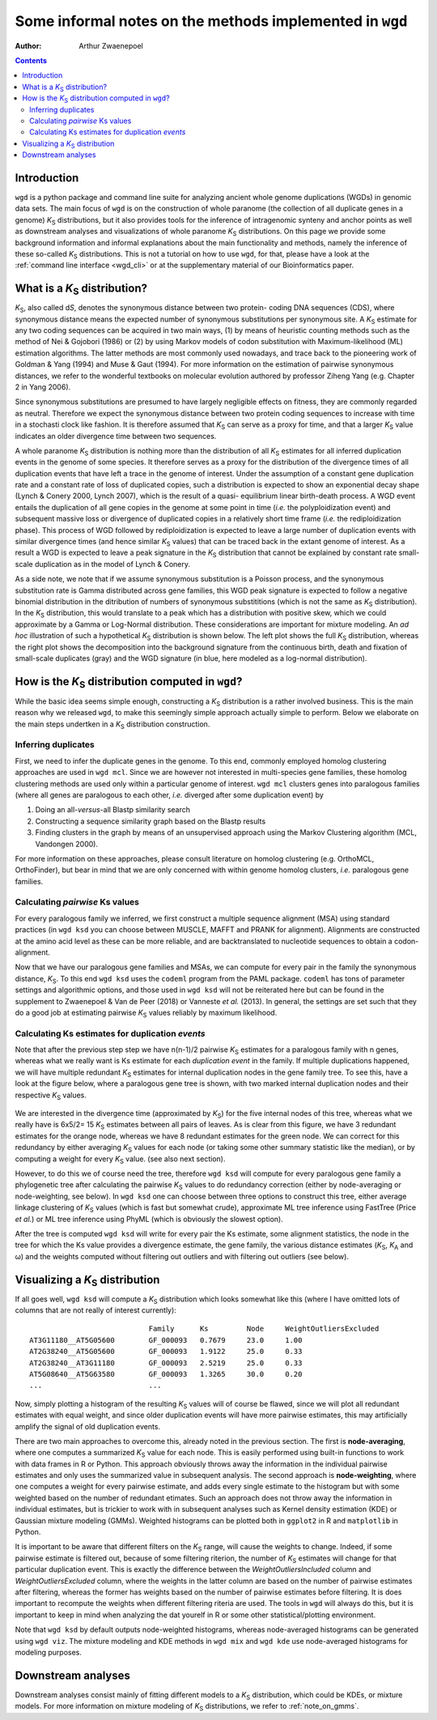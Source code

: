 .. _methods:

==========================================================
Some informal notes on the methods implemented in ``wgd``
==========================================================

:Author: Arthur Zwaenepoel

.. contents::
   :depth: 3
..

Introduction
============

``wgd`` is a python package and command line suite for analyzing ancient whole
genome duplications (WGDs) in genomic data sets. The main focus of ``wgd`` is
on the construction of whole paranome (the collection of all duplicate genes in
a genome) |Ks| distributions, but it also provides tools for the inference of
intragenomic synteny and anchor points as well as downstream analyses and
visualizations of whole paranome |Ks| distributions. On this page we provide
some background information and informal explanations about the main functionality
and methods, namely the inference of these so-called |Ks| distributions. This
is not a tutorial on how to use ``wgd``, for that, please have a look at the
:ref:`command line interface <wgd_cli>` or at the supplementary material of 
our Bioinformatics paper.

What is a |Ks| distribution?
==============================

|Ks|, also called d\ *S*, denotes the synonymous distance between two
protein- coding DNA sequences (CDS), where synonymous distance means the
expected number of synonymous substitutions per synonymous site. A
|Ks| estimate for any two coding sequences can be acquired in two main
ways, (1) by means of heuristic counting methods such as the method of
Nei & Gojobori (1986) or (2) by using Markov models of codon
substitution with Maximum-likelihood (ML) estimation algorithms. The
latter methods are most commonly used nowadays, and trace back to the
pioneering work of Goldman & Yang (1994) and Muse & Gaut (1994). For
more information on the estimation of pairwise synonymous distances, we
refer to the wonderful textbooks on molecular evolution authored by
professor Ziheng Yang (e.g. Chapter 2 in Yang 2006).

Since synonymous substitutions are presumed to have largely negligible
effects on fitness, they are commonly regarded as neutral. Therefore we
expect the synonymous distance between two protein coding sequences to
increase with time in a stochasti clock like fashion. It is therefore
assumed that |Ks| can serve as a proxy for time, and that a larger
|Ks| value indicates an older divergence time between two sequences.

A whole paranome |Ks| distribution is nothing more than the
distribution of all |Ks| estimates for all inferred duplication events
in the genome of some species. It therefore serves as a proxy for the
distribution of the divergence times of all duplication events that have
left a trace in the genome of interest. Under the assumption of a
constant gene duplication rate and a constant rate of loss of duplicated
copies, such a distribution is expected to show an exponential decay
shape (Lynch & Conery 2000, Lynch 2007), which is the result of a quasi-
equilibrium linear birth-death process. A WGD event entails the
duplication of all gene copies in the genome at some point in time
(*i.e.* the polyploidization event) and subsequent massive loss or
divergence of duplicated copies in a relatively short time frame (*i.e.*
the rediploidization phase). This process of WGD followed by
rediploidization is expected to leave a large number of duplication
events with similar divergence times (and hence similar |Ks| values)
that can be traced back in the extant genome of interest. As a result a
WGD is expected to leave a peak signature in the |Ks| distribution
that cannot be explained by constant rate small-scale duplication as in
the model of Lynch & Conery.

As a side note, we note that if we assume synonymous substitution is a Poisson
process, and the synonymous substitution rate is Gamma distributed across gene
families, this WGD peak signature is expected to follow a negative binomial
distribution in the ditribution of numbers of synonymous substititions (which
is not the same as |Ks| distribution).  In the |Ks| distribution, this would
translate to a peak which has a distribution with positive skew, which we could
approximate by a Gamma or Log-Normal distribution. These considerations are
important for mixture modeling. An *ad hoc* illustration of such a hypothetical
|Ks| distribution is shown below. The left plot shows the full |Ks| distribution,
whereas the right plot shows the decomposition into the background signature from
the continuous birth, death and fixation of small-scale duplicates (gray) and the
WGD signature (in blue, here modeled as a log-normal distribution).

.. figure:: adhoc.png


How is the |Ks| distribution computed in ``wgd``?
===================================================

While the basic idea seems simple enough, constructing a |Ks|
distribution is a rather involved business. This is the main reason why
we released ``wgd``, to make this seemingly simple approach actually
simple to perform. Below we elaborate on the main steps undertken in a
|Ks| distribution construction.

Inferring duplicates
--------------------

First, we need to infer the duplicate genes in the genome. To this end,
commonly employed homolog clustering approaches are used in ``wgd mcl``.
Since we are however not interested in multi-species gene families,
these homolog clustering methods are used only within a particular
genome of interest. ``wgd mcl`` clusters genes into paralogous families
(where all genes are paralogous to each other, *i.e.* diverged after
some duplication event) by

1. Doing an all-\ *versus*-all Blastp similarity search
2. Constructing a sequence similarity graph based on the Blastp results
3. Finding clusters in the graph by means of an unsupervised approach
   using the Markov Clustering algorithm (MCL, Vandongen 2000).

For more information on these approaches, please consult literature on
homolog clustering (e.g. OrthoMCL, OrthoFinder), but bear in mind that
we are only concerned with within genome homolog clusters, *i.e.*
paralogous gene families.

Calculating *pairwise* Ks values
--------------------------------

For every paralogous family we inferred, we first construct a multiple
sequence alignment (MSA) using standard practices (in ``wgd ksd`` you
can choose between MUSCLE, MAFFT and PRANK for alignment). Alignments
are constructed at the amino acid level as these can be more reliable,
and are backtranslated to nucleotide sequences to obtain a
codon-alignment.

Now that we have our paralogous gene families and MSAs, we can compute
for every pair in the family the synonymous distance, |Ks|. To this
end ``wgd ksd`` uses the ``codeml`` program from the PAML package.
``codeml`` has tons of parameter settings and algorithmic options, and
those used in ``wgd ksd`` will not be reiterated here but can be found
in the supplement to Zwaenepoel & Van de Peer (2018) or Vanneste *et
al.* (2013). In general, the settings are set such that they do a good
job at estimating pairwise |Ks| values reliably by maximum likelihood.

Calculating Ks estimates for duplication *events*
-------------------------------------------------

Note that after the previous step step we have n(n-1)/2 pairwise |Ks|
estimates for a paralogous family with n genes, whereas what we really
want is Ks estimate for each *duplication event* in the family. If
multiple duplications happened, we will have multiple redundant |Ks|
estimates for internal duplication nodes in the gene family tree. To see
this, have a look at the figure below, where a paralogous gene tree is
shown, with two marked internal duplication nodes and their respective
|Ks| values.

.. figure:: tree.png

We are interested in the divergence time (approximated by |Ks|) for the five
internal nodes of this tree, whereas what we really have is 6x5/2= 15 |Ks|
estimates between all pairs of leaves. As is clear from this figure, we have 3
redundant estimates for the orange node, whereas we have 8 redundant estimates
for the green node.  We can correct for this redundancy by either averaging
|Ks| values for each node (or taking some other summary statistic like the
median), or by computing a weight for every |Ks| value. (see also next section).

However, to do this we of course need the tree, therefore ``wgd ksd`` will
compute for every paralogous gene family a phylogenetic tree after calculating
the pairwise |Ks| values to do redundancy correction (either by node-averaging
or node-weighting, see below). In ``wgd ksd`` one can choose between three
options to construct this tree, either average linkage clustering of |Ks|
values (which is fast but somewhat crude), approximate ML tree inference using
FastTree (Price *et al.*) or ML tree inference using PhyML (which is obviously
the slowest option).

After the tree is computed ``wgd ksd`` will write for every pair the Ks
estimate, some alignment statistics, the node in the tree for which the Ks
value provides a divergence estimate, the gene family, the various distance
estimates (|Ks|, |Ka| and ω) and the weights computed without filtering out
outliers and with filtering out outliers (see below).

Visualizing a |Ks| distribution
===============================

If all goes well, ``wgd ksd`` will compute a |Ks| distribution which looks
somewhat like this (where I have omitted lots of columns that are not really
of interest currently)::

    	                        Family	    Ks         Node     WeightOutliersExcluded
    AT3G11180__AT5G05600	GF_000093   0.7679     23.0     1.00
    AT2G38240__AT5G05600	GF_000093   1.9122     25.0     0.33
    AT2G38240__AT3G11180	GF_000093   2.5219     25.0     0.33
    AT5G08640__AT5G63580	GF_000093   1.3265     30.0     0.20
    ...                         ...

Now, simply plotting a histogram of the resulting |Ks| values will of course be
flawed, since we will plot all redundant estimates with equal weight, and since
older duplication events will have more pairwise estimates, this may
artificially amplify the signal of old duplication events. 

There are two main approaches to overcome this, already noted in the previous
section. The first is **node-averaging**, where one computes a summarized |Ks|
value for each node. This is easily performed using built-in functions to work
with data frames in R or Python. This approach obviously throws away the
information in the individual pairwise estimates and only uses the summarized
value in subsequent analysis. The second approach is **node-weighting**, where
one computes a weight for every pairwise estimate, and adds every single
estimate to the histogram but with some weighted based on the number of
redundant etimates.  Such an approach does not throw away the information in
individual estimates, but is trickier to work with in subsequent analyses such
as Kernel density estimation (KDE) or Gaussian mixture modeling (GMMs).
Weighted histograms can be plotted both in ``ggplot2`` in R and ``matplotlib``
in Python.

It is important to be aware that different filters on the |Ks| range, will
cause the weights to change. Indeed, if some pairwise estimate is filtered out,
because of some filtering riterion, the number of |Ks| estimates will change
for that particular duplication event. This is exactly the difference between
the `WeightOutliersIncluded` column and `WeightOutliersExcluded` column, where
the weights in the latter column are based on the number of pairwise estimates
after filtering, whereas the former has weights based on the number of pairwise
estimates before filtering. It is does important to recompute the weights when 
different filtering riteria are used. The tools in ``wgd`` will always do this,
but it is important to keep in mind when analyzing the dat yourelf in R or some
other statistical/plotting environment.

Note that ``wgd ksd`` by default outputs node-weighted histograms, whereas
node-averaged histograms can be generated using ``wgd viz``. The mixture
modeling and KDE methods in ``wgd mix`` and ``wgd kde`` use node-averaged
histograms for modeling purposes.

Downstream analyses
===================

Downstream analyses consist mainly of fitting different models to a |Ks| 
distribution, which could be KDEs, or mixture models. For more information
on mixture modeling of |Ks| distributions, we refer to :ref:`note_on_gmms`.

.. |Ks| replace:: `K`\ :sub:`S`
.. |Ka| replace:: `K`\ :sub:`A`
